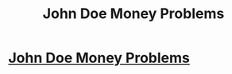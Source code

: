 #+TITLE: John Doe Money Problems

* [[http://seanamos.blogspot.com/2016/11/john-doe-money-problems.html][John Doe Money Problems]]
:PROPERTIES:
:Author: RogueTwin
:Score: 1
:DateUnix: 1479785982.0
:DateShort: 2016-Nov-22
:END:
